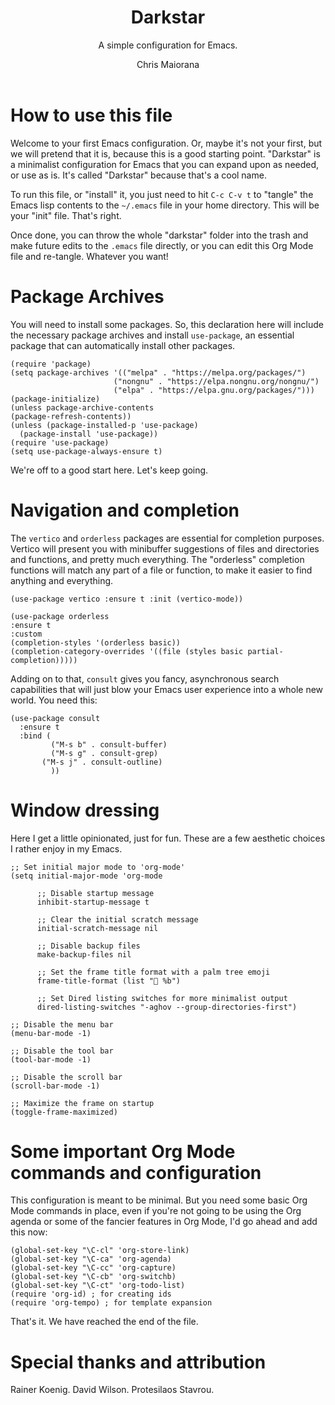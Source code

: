#+TITLE: Darkstar
#+AUTHOR: Chris Maiorana
#+SUBTITLE: A simple configuration for Emacs.
#+PROPERTY: header-args :tangle "~/.emacs"

* How to use this file

Welcome to your first Emacs configuration.  Or, maybe it's not your first, but we will pretend that it is, because this is a good starting point.  "Darkstar" is a minimalist configuration for Emacs that you can expand upon as needed, or use as is.  It's called "Darkstar" because that's a cool name.

To run this file, or "install" it, you just need to hit ~C-c C-v t~ to "tangle" the Emacs lisp contents to the ~~/.emacs~ file in your home directory.  This will be your "init" file.  That's right.

Once done, you can throw the whole "darkstar" folder into the trash and make future edits to the ~.emacs~ file directly, or you can edit this Org Mode file and re-tangle.  Whatever you want!

* Package Archives

You will need to install some packages.  So, this declaration here will include the necessary package archives and install ~use-package~, an essential package that can automatically install other packages.

#+begin_src elisp
(require 'package)
(setq package-archives '(("melpa" . "https://melpa.org/packages/")
                       ("nongnu" . "https://elpa.nongnu.org/nongnu/")
                       ("elpa" . "https://elpa.gnu.org/packages/")))
(package-initialize)
(unless package-archive-contents
(package-refresh-contents))
(unless (package-installed-p 'use-package)
  (package-install 'use-package))
(require 'use-package)
(setq use-package-always-ensure t)
#+end_src

We're off to a good start here.  Let's keep going.

* Navigation and completion

The ~vertico~ and ~orderless~ packages are essential for completion purposes.  Vertico will present you with minibuffer suggestions of files and directories and functions, and pretty much everything.  The "orderless" completion functions will match any part of a file or function, to make it easier to find anything and everything.

#+begin_src elisp
(use-package vertico :ensure t :init (vertico-mode))

(use-package orderless
:ensure t
:custom
(completion-styles '(orderless basic))
(completion-category-overrides '((file (styles basic partial-completion)))))
#+end_src

Adding on to that, ~consult~ gives you fancy, asynchronous search capabilities that will just blow your Emacs user experience into a whole new world.  You need this:

#+begin_src elisp
  (use-package consult
    :ensure t
    :bind (
           ("M-s b" . consult-buffer)
           ("M-s g" . consult-grep)
	     ("M-s j" . consult-outline)
           ))
#+end_src

* Window dressing

Here I get a little opinionated, just for fun. These are a few aesthetic choices I rather enjoy in my Emacs.

#+begin_src elisp
  ;; Set initial major mode to 'org-mode'
  (setq initial-major-mode 'org-mode

        ;; Disable startup message
        inhibit-startup-message t

        ;; Clear the initial scratch message
        initial-scratch-message nil

        ;; Disable backup files
        make-backup-files nil

        ;; Set the frame title format with a palm tree emoji
        frame-title-format (list "🌴 %b")

        ;; Set Dired listing switches for more minimalist output
        dired-listing-switches "-aghov --group-directories-first")

  ;; Disable the menu bar
  (menu-bar-mode -1)

  ;; Disable the tool bar
  (tool-bar-mode -1)

  ;; Disable the scroll bar
  (scroll-bar-mode -1)

  ;; Maximize the frame on startup
  (toggle-frame-maximized)
#+end_src

* Some important Org Mode commands and configuration

This configuration is meant to be minimal.  But you need some basic Org Mode commands in place, even if you're not going to be using the Org agenda or some of the fancier features in Org Mode, I'd go ahead and add this now: 

#+begin_src elisp
(global-set-key "\C-cl" 'org-store-link)
(global-set-key "\C-ca" 'org-agenda)
(global-set-key "\C-cc" 'org-capture)
(global-set-key "\C-cb" 'org-switchb)
(global-set-key "\C-ct" 'org-todo-list)
(require 'org-id) ; for creating ids
(require 'org-tempo) ; for template expansion
#+end_src

That's it.  We have reached the end of the file.

* Special thanks and attribution

Rainer Koenig. David Wilson. Protesilaos Stavrou.

